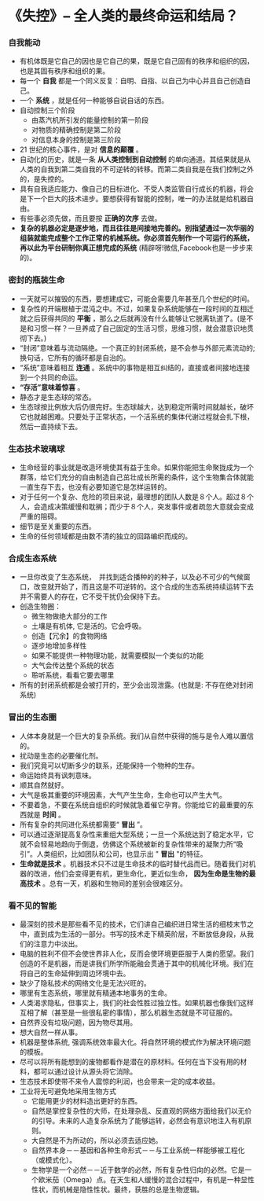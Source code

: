 *  《失控》-- 全人类的最终命运和结局？
*** 自我能动
     + 有机体既是它自己的因也是它自己的果，既是它自己固有的秩序和组织的因，也是其固有秩序和组织的果。
     + 每一个 *自我* 都是一个同义反复：自明、自指、以自己为中心并且自己创造自己。
     + 一个 *系统* ，就是任何一种能够自说自话的东西。
     + 自动控制三个阶段
       - 由蒸汽机所引发的能量控制的第一阶段
       - 对物质的精确控制是第二阶段
       - 对信息本身的控制是第三阶段
     + 21 世纪的核心事件，是对 *信息的颠覆* 。
     + 自动化的历史，就是一条 *从人类控制到自动控制* 的单向通道。其结果就是从人类的自我到第二类自我的不可逆转的转移。而第二类自我是在我们控制之外的，是失控的。
     + 具有自我适应能力、像自己的目标进化、不受人类监管自行成长的机器，将会是下一个巨大的技术进步。要想获得有智能的控制，唯一的办法就是给机器自由。
     + 有些事必须先做，而且要按 *正确的次序* 去做。
     + *复杂的机器必定是逐步地，而且往往是间接地完善的。别指望通过一次华丽的组装就能完成整个工作正常的机械系统。你必须首先制作一个可运行的系统，再以此为平台研制你真正想完成的系统* (精辟呀!微信,Facebook也是一步步来的)。
*** 密封的瓶装生命
     + 一天就可以摧毁的东西，要想建成它，可能会需要几年甚至几个世纪的时间。
     + 复杂性的开端根植于混沌之中。不过，如果复杂系统能够在一段时间的互相迁就之后获得共同的 *平衡* ，那么之后就再没有什么能够让它脱离轨道了。(是不是和习惯一样？一旦养成了自己固定的生活习惯，思维习惯，就会潜意识地贯彻下去。)
     + “封闭”意味着与流动隔绝。一个真正的封闭系统，是不会参与外部元素流动的; 换句话，它所有的循环都是自治的。
     + “系统”意味着相互 *连通* 。系统中的事物是相互纠结的，直接或者间接地连接到一个共同的命运。
     + *“存活”意味着惊喜* 。
     + 静态才是生态球的常态。
     + 生态球按比例放大后仍很完好。生态球越大，达到稳定所需时间就越长，破坏它也就越困难。只要处于正常状态，一个活系统的集体代谢过程就会扎下根，然后一直持续下去。
*** 生态技术玻璃球
     + 生命经营的事业就是改造环境使其有益于生命。如果你能把生命聚拢成为一个群落，给它们充分的自由制造自己茁壮成长所需的条件，这个生物集合体就能一直生存下去，也没有必要知道它是怎样运转的。
     + 对于任何一个复杂、危险的项目来说，最理想的团队人数是８个人。超过８个人，会造成决策缓慢和耽搁；而少于８个人，突发事件或者疏忽大意就会变成严重的阻碍。
     + 细节是至关重要的东西。
     + 生命的任何领域都是由数不清的独立的回路编织而成的。
*** 合成生态系统
    + 一旦你改变了生态系统，　并找到适合播种的的种子，以及必不可少的气候窗口，改变就开始了，而且这是不可逆转的。这个合成的生态系统持续运转下去并不需要人的存在，它不受干扰仍会保持下去。
    + 创造生物圈：
      - 微生物做绝大部分的工作
      - 土壤是有机体, 它是活的。它会呼吸。
      - 创造【冗余】的食物网络
      - 逐步地增加多样性
      - 如果不能提供一种物理功能，就需要模拟一个类似的功能
      - 大气会传达整个系统的状态
      - 聆听系统，看看它要去哪里
    + 所有的封闭系统都是会被打开的，至少会出现泄露。(也就是: 不存在绝对封闭系统)
*** 冒出的生态圈
    + 人体本身就是一个巨大的复杂系统。我们从自然中获得的施与是令人难以置信的。
    + 扰动是生态的必要催化剂。
    + 我们究竟可以切断多少的联系，还能保持一个物种的生存。
    + 命运始终具有讽刺意味。
    + 顺其自然就好。
    + 大气是极其重要的环境因素，大气产生生命，生命也可以产生大气。
    + 不要着急，不要在系统自组织的时候就急着催它孕育。你能给它的最重要的东西就是 *时间* 。
    + 所有复杂的共同进化系统都需要“ *冒出* ”。
    + 可以通过逐渐提高复杂性来重组大型系统；一旦一个系统达到了稳定水平，它就不会轻易地趋向于倒退，仿佛这个系统被新的复杂性带来的凝聚力所“吸引”。人类组织，比如团队和公司，也显示出 " *冒出* "的特征。
    + *生命就是技术* 。机器技术只不过是生命技术的临时替代品而已。随着我们对机器的改进，他们会变得更有机，更生命化，更近似生命， *因为生命是生物的最高技术* 。总有一天，机器和生物间的差别会很难区分。
*** 看不见的智能
    + 最深刻的技术是那些看不见的技术，它们讲自己编织进日常生活的细枝末节之中，直到成为生活的一部分。书写的技术走下精英阶层，不断放低身段，从我们的注意力中淡出。
    + 电脑的胜利不但不会使世界非人化，反而会使环境更臣服于人类的愿望。我们创造的不是机器，而是讲我们所学所能融会贯通于其中的机械化环境。我们在将自己的生命延伸到周边环境中去。
    + 缺少了隐私技术的网络文化是无法兴旺的。
    + 哪里有生态系统，哪里就有精通本地事务的生命。
    + 人类渴求隐私，但事实上，我们的社会性胜过独立性。如果机器也像我们这样互相了解（甚至是一些很私密的事情），那么机器生态就是不可征服的。
    + 自然界没有垃圾问题，因为物尽其用。
    + 想大自然一样从事。
    + 机器是整体系统, 强调系统效率最大化。将自然环境的模式作为解决环境问题的模板。
    + 尽可以将所有能想到的废物都看作是潜在的原材料。任何在当下没有用的材料，都可以通过设计从源头将它消除。
    + 生态技术即使带不来令人震惊的利润，也会带来一定的成本收益。
    + 工业将无可避免地采用生物方式
      - 它能用更少的材料造出更好的东西。
      - 自然是掌控复杂性的大师，在处理杂乱、反直观的网络方面给我们以无价的引导。未来的人造复杂系统为了能够运转，必然会有意识地注入有机原则。
      - 大自然是不为所动的，所以必须去适应她。
      - 自然界本身－－基因和各种生命形式－－与工业系统一样能够被工程化（或模式化）。
      - 生物学是一个必然－－近于数学的必然，所有复杂性归向的必然。它是一个欧米茄（Omega）点。在天生和人缓慢的混合过程中，有机是一种显性性状，而机械是隐性性状。最终，获胜的总是生物逻辑。
